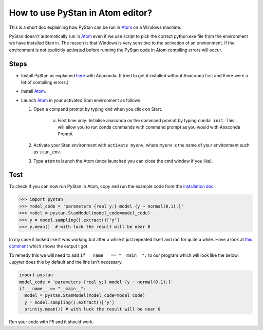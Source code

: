 How to use PyStan in Atom editor?
====================================

This is a short doc explaining how PyStan can be run in `Atom <http://atom.io>`_ on a Windows machine. 

PyStan doesn't automatically run in `Atom <http://atom.io>`_ even if we use script to pick the correct python.exe file from the environment we have installed Stan in. The reason is that Windows is very sensitive to the activation of an environment. If the environment is not explicitly activated before running the PyStan code in Atom compiling errors will occur.

Steps
------
- Install PyStan as explained `here <http://pystan.readthedocs.io/en/latest/windows.html#windows>`_ with Anaconda. (I tried to get it installed without Anaconda first and there were a lot of compiling errors.)
- Install `Atom <http://atom.io>`_.
- Launch `Atom <http://atom.io>`_ in your activated Stan environment as follows:
  
  1. Open a compand prompt by typing ``cmd`` when you click on Start.
      
      a) First time only: Initialise anaconda on the command prompt by typing ``conda init``. This will allow you to run conda commands with command prompt as you would with Anaconda Prompt.

  2. Activate your Stan environment with ``activate myenv``, where ``myenv`` is the name of your environment such as ``stan_env``.
  3. Type ``atom`` to launch the Atom (once launched you can close the cmd window if you like).

Test
------
To check if you can now run PyStan in Atom, copy and run the example code from the `installation doc <http://pystan.readthedocs.io/en/latest/windows.html#windows>`_.

>>> import pystan
>>> model_code = 'parameters {real y;} model {y ~ normal(0,1);}'
>>> model = pystan.StanModel(model_code=model_code)
>>> y = model.sampling().extract()['y']
>>> y.mean()  # with luck the result will be near 0

In my case it looked like it was working but after a while it just repeated itself and ran for quite a while. Have a look at `this comment <https://github.com/stan-dev/pystan/issues/520#issuecomment-426970215>`_ which shows the output I got. 

To remedy this we will need to add ``if __name__ == "__main__":`` to our program which will look like the below. Jupyter does this by default and the line isn't necessary.

.. code-block:: python

  import pystan
  model_code = 'parameters {real y;} model {y ~ normal(0,1);}'
  if __name__ == "__main__":
    model = pystan.StanModel(model_code=model_code)
    y = model.sampling().extract()['y']
    print(y.mean()) # with luck the result will be near 0
	
Run your code with F5 and it should work.

